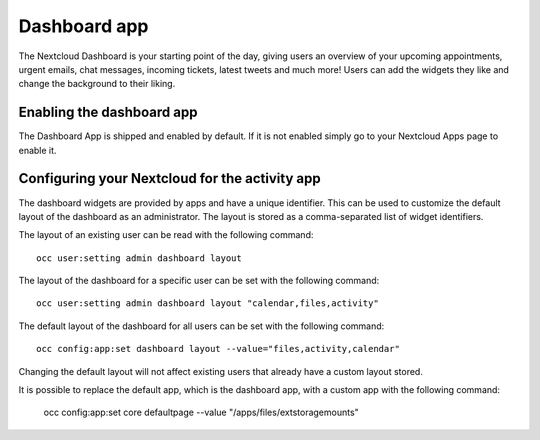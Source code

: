 =============
Dashboard app
=============

The Nextcloud Dashboard is your starting point of the day, giving users an overview of your upcoming appointments, urgent emails, chat messages, incoming tickets, latest tweets and much more! Users can add the widgets they like and change the background to their liking.

Enabling the dashboard app
--------------------------

The Dashboard App is shipped and enabled by default. If it is not enabled
simply go to your Nextcloud Apps page to enable it.

Configuring your Nextcloud for the activity app
-----------------------------------------------

The dashboard widgets are provided by apps and have a unique identifier. This can be used to customize the default layout of the dashboard as an administrator. The layout is stored as a comma-separated list of widget identifiers.

The layout of an existing user can be read with the following command::

  occ user:setting admin dashboard layout

The layout of the dashboard for a specific user can be set with the following command::

  occ user:setting admin dashboard layout "calendar,files,activity"

The default layout of the dashboard for all users can be set with the following command::

  occ config:app:set dashboard layout --value="files,activity,calendar"

Changing the default layout will not affect existing users that already have a custom layout stored.


It is possible to replace the default app, which is the dashboard app, with a custom app with the following command:

  occ config:app:set core defaultpage --value "/apps/files/extstoragemounts"

